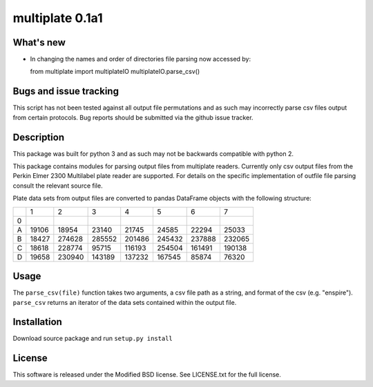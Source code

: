 multiplate 0.1a1
===============

What's new
----------

- In changing the names and order of directories file parsing now accessed by: ::

  from multiplate import multiplateIO
  multiplateIO.parse_csv()

Bugs and issue tracking
-----------------------

This script has not been tested against all output file permutations and
as such may incorrectly parse csv files output from certain protocols. Bug
reports should be submitted via the github issue tracker.

Description
-----------

This package was built for python 3 and as such may not be backwards compatible
with python 2.

This package contains modules for parsing output files from multiplate readers.
Currently only csv output files from the Perkin Elmer 2300 Multilabel plate reader
are supported. For details on the specific implementation of outfile file parsing
consult the relevant source file.

Plate data sets from output files are converted to pandas DataFrame objects with
the following structure:

+-------+-------+-------+-------+-------+-------+-------+-------+
|       |     1 |     2 |     3 |     4 |     5 |     6 |     7 |
+-------+-------+-------+-------+-------+-------+-------+-------+
|0      |       |       |       |       |       |       |       |
+-------+-------+-------+-------+-------+-------+-------+-------+
|A      |19106  | 18954 |  23140| 21745 |  24585|  22294| 25033 |
+-------+-------+-------+-------+-------+-------+-------+-------+
|B      |18427  | 274628| 285552|201486 | 245432| 237888| 232065|
+-------+-------+-------+-------+-------+-------+-------+-------+
|C      |18618  |228774 |  95715|116193 | 254504| 161491| 190138|
+-------+-------+-------+-------+-------+-------+-------+-------+
|D      |19658  | 230940|143189 | 137232| 167545| 85874 |  76320|
+-------+-------+-------+-------+-------+-------+-------+-------+

Usage
-----

The ``parse_csv(file)`` function takes two arguments, a csv file path as a string,
and format of the csv (e.g. "enspire"). ``parse_csv`` returns an iterator of the
data sets contained within the output file.

Installation
------------

Download source package and run ``setup.py install``

License
-------

This software is released under the Modified BSD license. See
LICENSE.txt for the full license.